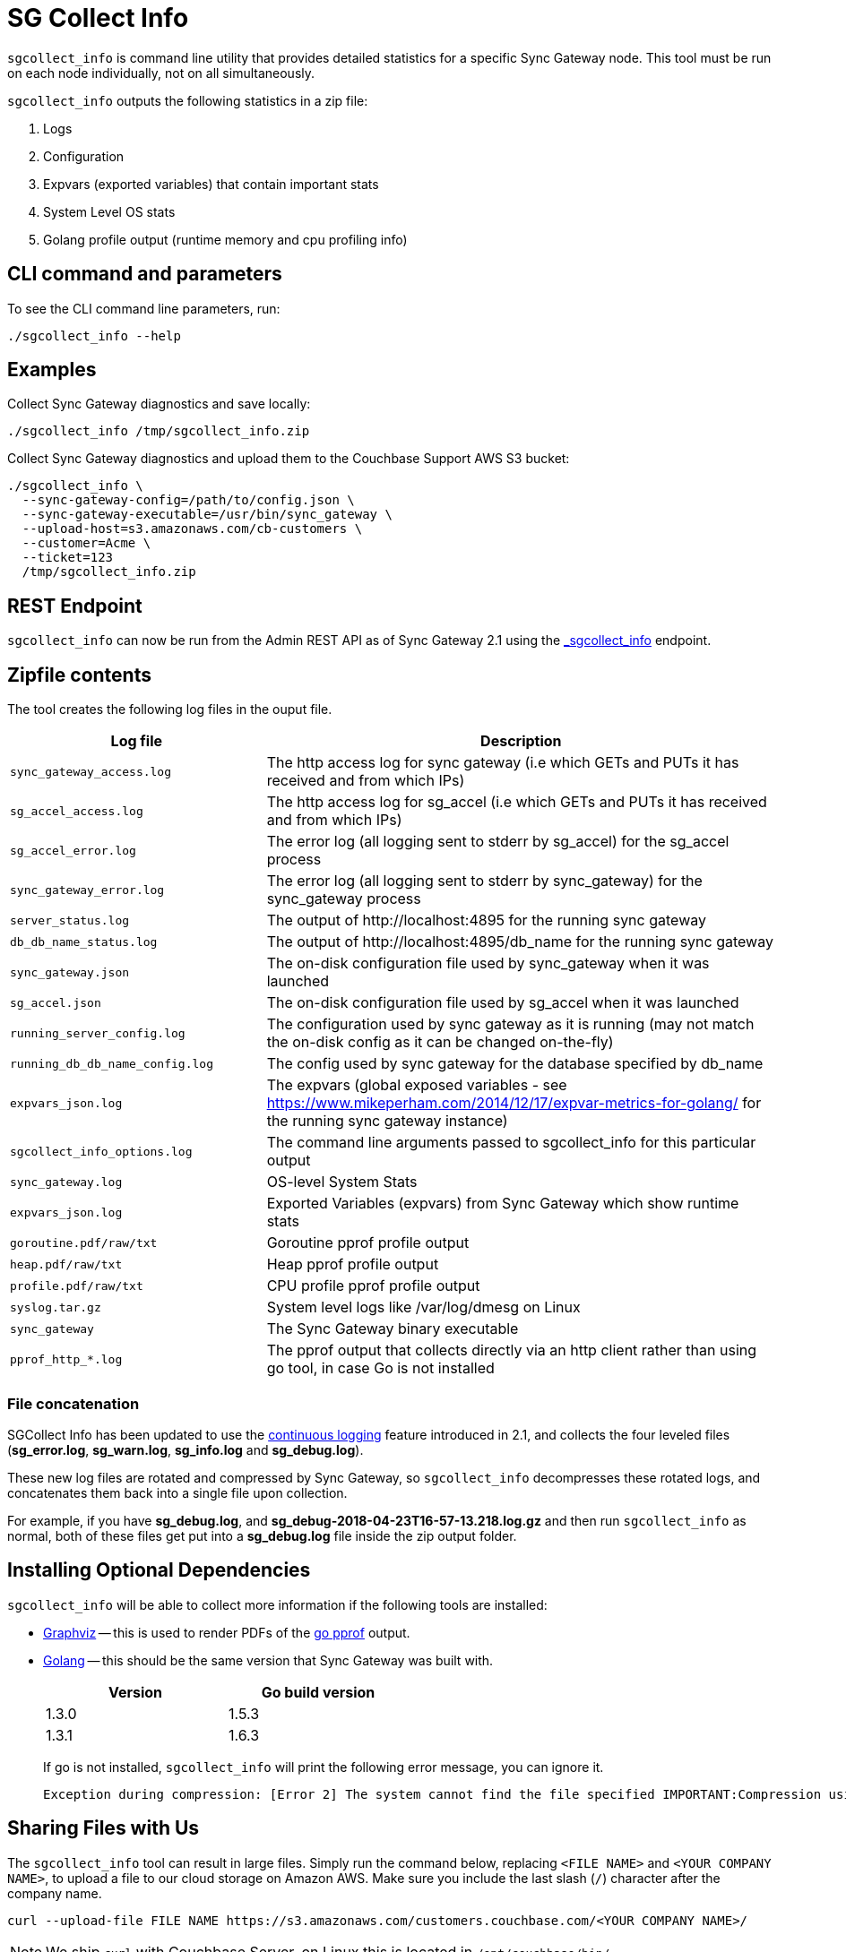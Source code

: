= SG Collect Info

`sgcollect_info` is command line utility that provides detailed statistics for a specific Sync Gateway node.
This tool must be run on each node individually, not on all simultaneously.

`sgcollect_info` outputs the following statistics in a zip file:

. Logs
. Configuration
. Expvars (exported variables) that contain important stats
. System Level OS stats
. Golang profile output (runtime memory and cpu profiling info)

== CLI command and parameters

To see the CLI command line parameters, run:

[source,bash]
----
./sgcollect_info --help
----

== Examples

Collect Sync Gateway diagnostics and save locally:

[source,bash]
----
./sgcollect_info /tmp/sgcollect_info.zip
----

Collect Sync Gateway diagnostics and upload them to the Couchbase Support AWS S3 bucket:

[source,console]
----
./sgcollect_info \
  --sync-gateway-config=/path/to/config.json \
  --sync-gateway-executable=/usr/bin/sync_gateway \
  --upload-host=s3.amazonaws.com/cb-customers \
  --customer=Acme \
  --ticket=123
  /tmp/sgcollect_info.zip
----

== REST Endpoint

`sgcollect_info` can now be run from the Admin REST API as of Sync Gateway 2.1 using the xref:admin-rest-api.adoc#/server/post__sgcollect_info[_sgcollect_info] endpoint.

== Zipfile contents

The tool creates the following log files in the ouput file.

[cols="1,2"]
|===
|Log file |Description

|`sync_gateway_access.log`
|The http access log for sync gateway (i.e which GETs and PUTs it has received and from which IPs)

|`sg_accel_access.log`
|The http access log for sg_accel (i.e which GETs and PUTs it has received and from which IPs)

|`sg_accel_error.log`
|The error log (all logging sent to stderr by sg_accel) for the sg_accel process

|`sync_gateway_error.log`
|The error log (all logging sent to stderr by sync_gateway) for the sync_gateway process

|`server_status.log`
|The output of \http://localhost:4895 for the running sync gateway

|`db_db_name_status.log`
|The output of \http://localhost:4895/db_name for the running sync gateway

|`sync_gateway.json`
|The on-disk configuration file used by sync_gateway when it was launched

|`sg_accel.json`
|The on-disk configuration file used by sg_accel when it was launched

|`running_server_config.log`
|The configuration used by sync gateway as it is running (may not match the on-disk config as it can be changed on-the-fly)

|`running_db_db_name_config.log`
|The config used by sync gateway for the database specified by db_name

|`expvars_json.log`
|The expvars (global exposed variables - see https://www.mikeperham.com/2014/12/17/expvar-metrics-for-golang/ for the running sync gateway instance)

|`sgcollect_info_options.log`
|The command line arguments passed to sgcollect_info for this particular output

|`sync_gateway.log`
|OS-level System Stats

|`expvars_json.log`
|Exported Variables (expvars) from Sync Gateway which show runtime stats

|`goroutine.pdf/raw/txt`
|Goroutine pprof profile output

|`heap.pdf/raw/txt`
|Heap pprof profile output

|`profile.pdf/raw/txt`
|CPU profile pprof profile output

|`syslog.tar.gz`
|System level logs like /var/log/dmesg on Linux

|`sync_gateway`
|The Sync Gateway binary executable

|`pprof_http_*.log`
|The pprof output that collects directly via an http client rather than using go tool, in case Go is not installed
|===

=== File concatenation

SGCollect Info has been updated to use the xref:logging.adoc#continuous-logging[continuous logging] feature introduced in 2.1, and collects the four leveled files (*sg_error.log*, *sg_warn.log*, *sg_info.log* and *sg_debug.log*).

These new log files are rotated and compressed by Sync Gateway, so `sgcollect_info` decompresses these rotated logs, and concatenates them back into a single file upon collection.

For example, if you have *sg_debug.log*, and *sg_debug-2018-04-23T16-57-13.218.log.gz* and then run `sgcollect_info` as normal, both of these files get put into a *sg_debug.log* file inside the zip output folder.

== Installing Optional Dependencies

`sgcollect_info` will be able to collect more information if the following tools are installed:

* https://www.graphviz.org/Download..php[Graphviz] -- this is used to render PDFs of the https://golang.org/pkg/net/http/pprof/[go pprof] output.
* https://golang.org/doc/install[Golang] -- this should be the same version that Sync Gateway was built with.
+
[cols="1,1",width="50%"]
|===
|Version |Go build version

|1.3.0
|1.5.3

|1.3.1
|1.6.3
|===
+
If go is not installed, `sgcollect_info` will print the following error message, you can ignore it.
+
[source,console]
----
Exception during compression: [Error 2] The system cannot find the file specified IMPORTANT:Compression using gozip failed. Falling back to python implementation. Please let us know about this and provide console output.
----

== Sharing Files with Us

The `sgcollect_info` tool can result in large files.
Simply run the command below, replacing `<FILE NAME>` and `<YOUR COMPANY NAME>`, to upload a file to our cloud storage on Amazon AWS.
Make sure you include the last slash (`/`) character after the company name.

[source,bash]
----
curl --upload-file FILE NAME https://s3.amazonaws.com/customers.couchbase.com/<YOUR COMPANY NAME>/
----

NOTE: We ship `curl` with Couchbase Server, on Linux this is located in `/opt/couchbase/bin/`.